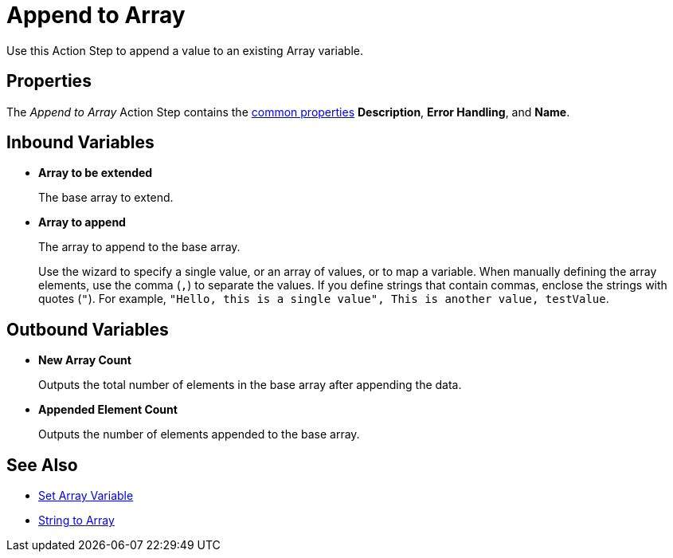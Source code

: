 = Append to Array 

Use this Action Step to append a value to an existing Array variable. 

== Properties

The _Append to Array_ Action Step contains the xref:common-properties.adoc[common properties] *Description*, *Error Handling*, and *Name*. 

== Inbound Variables

* *Array to be extended* 
+
The base array to extend.
* *Array to append* 
+
The array to append to the base array. 
+
Use the wizard to specify a single value, or an array of values, or to map a variable. When manually defining the array elements, use the comma (`,`) to separate the values. If you define strings that contain commas, enclose the strings with quotes (`"`). For example, `"Hello, this is a single value", This is another value, testValue`.
 
== Outbound Variables

* *New Array Count* 
+
Outputs the total number of elements in the base array after appending the data.
* *Appended Element Count* 
+
Outputs the number of elements appended to the base array.

== See Also 

* xref:toolbox-variable-handling-set-array-variable.adoc[Set Array Variable]
* xref:toolbox-variable-handling-string-to-array.adoc[String to Array]